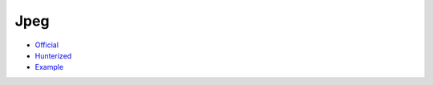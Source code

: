 .. spelling::

    Jpeg

.. _pkg.Jpeg:

Jpeg
====

-  `Official <http://www.ijg.org/>`__
-  `Hunterized <https://github.com/hunter-packages/jpeg>`__
-  `Example <https://github.com/ruslo/hunter/blob/develop/examples/Jpeg/CMakeLists.txt>`__

.. code-block::cmake

    hunter_add_package(Jpeg)
    find_package(JPEG CONFIG REQUIRED)
    target_link_libraries(... JPEG::jpeg)
